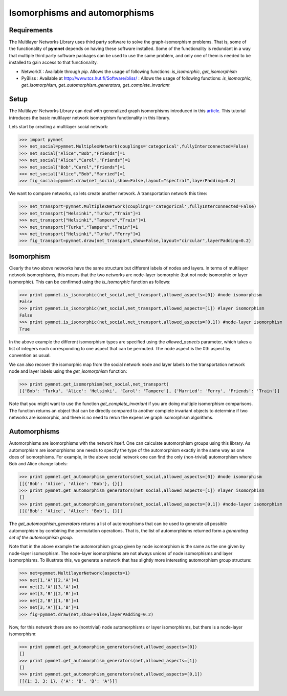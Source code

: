 .. _isomorphisms_tutorial:

Isomorphisms and automorphisms
==============================

Requirements
------------

The Multilayer Networks Library uses third party software to solve the graph-isomorphism problems. That is, some of the functionality of **pymnet** depends on having these software installed. Some of the functionality is redundant in a way that multiple third party software packages can be used to use the same problem, and only one of them is needed to be installed to gain access to that functionality.

- NetworkX : Available through *pip*. Allows the usage of following functions: *is_isomorphic*, *get_isomorphism*
- PyBliss : Available at `http://www.tcs.hut.fi/Software/bliss/ <http://www.tcs.hut.fi/Software/bliss/>`_ : Allows the usage of following functions: *is_isomorphic*, *get_isomorphism*, *get_automorphism_generators*, *get_complete_invariant*

Setup
-----

The Multilayer Networks Library can deal with generalized graph isomorphisms introduced in this `article <http://arxiv.org/abs/1309.7233>`_. This tutorial introduces the basic multilayer network isomorphism functionality in this library.

Lets start by creating a multilayer social network:

>>> import pymnet
>>> net_social=pymnet.MultiplexNetwork(couplings='categorical',fullyInterconnected=False)
>>> net_social["Alice","Bob","Friends"]=1
>>> net_social["Alice","Carol","Friends"]=1
>>> net_social["Bob","Carol","Friends"]=1
>>> net_social["Alice","Bob","Married"]=1
>>> fig_social=pymnet.draw(net_social,show=False,layout="spectral",layerPadding=0.2)

.. figure::  small_mplex_notaligned_social.png
   :align:   center

We want to compare networks, so lets create another network. A transportation network this time:

>>> net_transport=pymnet.MultiplexNetwork(couplings='categorical',fullyInterconnected=False)
>>> net_transport["Helsinki","Turku","Train"]=1
>>> net_transport["Helsinki","Tampere","Train"]=1
>>> net_transport["Turku","Tampere","Train"]=1
>>> net_transport["Helsinki","Turku","Ferry"]=1
>>> fig_transport=pymnet.draw(net_transport,show=False,layout="circular",layerPadding=0.2)

.. figure::  small_mplex_notaligned_transport.png
   :align:   center


Isomorphism
-----------

Clearly the two above networks have the same structure but different labels of nodes and layers. In terms of multilayer network isomorphisms, this means that the two networks are node-layer isomorphic (but not node isomorphic or layer isomorphic). This can be confirmed using the *is_isomorphic* function as follows: 

>>> print pymnet.is_isomorphic(net_social,net_transport,allowed_aspects=[0]) #node isomorphism
False
>>> print pymnet.is_isomorphic(net_social,net_transport,allowed_aspects=[1]) #layer isomorphism
False
>>> print pymnet.is_isomorphic(net_social,net_transport,allowed_aspects=[0,1]) #node-layer isomorphism
True

In the above example the different isomorphism types are specified using the *allowed_aspects* parameter, which takes a list of integers each corresponding to one aspect that can be permuted. The node aspect is the 0th aspect by convention as usual.

We can also recover the isomorphic map from the social network node and layer labels to the transportation network node and layer labels using the *get_isomorphism* function:

>>> print pymnet.get_isomorphism(net_social,net_transport)
[{'Bob': 'Turku', 'Alice': 'Helsinki', 'Carol': 'Tampere'}, {'Married': 'Ferry', 'Friends': 'Train'}]

Note that you might want to use the function *get_complete_invariant* if you are doing multiple isomorphism comparisons. The function returns an object that can be directly compared to another complete invariant objects to determine if two networks are isomorphic, and there is no need to rerun the expensive graph isomorphism algorithms.


Automorphisms
-------------

Automorphisms are isomorphisms with the network itself. One can calculate automorphism groups using this library. As automorphism are isomorphisms one needs to specify the type of the automorphism exactly in the same way as one does of isomorphisms. For example, in the above social network one can find the only (non-trivial) automorphism where Bob and Alice change labels:

>>> print pymnet.get_automorphism_generators(net_social,allowed_aspects=[0]) #node isomorphism
[[{'Bob': 'Alice', 'Alice': 'Bob'}, {}]]
>>> print pymnet.get_automorphism_generators(net_social,allowed_aspects=[1]) #layer isomorphism
[]
>>> print pymnet.get_automorphism_generators(net_social,allowed_aspects=[0,1]) #node-layer isomorphism
[[{'Bob': 'Alice', 'Alice': 'Bob'}, {}]]

The *get_automorphism_generators* returns a list of automorphisms that can be used to generate all possible automorphism by combining the permutation operations. That is, the list of automorphisms returned form a *generating set of the automorphism group*.

Note that in the above example the automorphism group given by node isomorphism is the same as the one given by node-layer isomorphism. The node-layer isomorphisms are not always unions of node isomorphisms and layer isomorphisms. To illustrate this, we generate a network that has slightly more interesting automorphism group structure:

>>> net=pymnet.MultilayerNetwork(aspects=1)
>>> net[1,'A'][2,'A']=1
>>> net[2,'A'][3,'A']=1
>>> net[3,'B'][2,'B']=1
>>> net[2,'B'][1,'B']=1
>>> net[3,'A'][1,'B']=1
>>> fig=pymnet.draw(net,show=False,layerPadding=0.2)

.. figure::  small_mlayer_automorphism_example.png
   :align:   center


Now, for this network there are no (nontrivial) node automorphisms or layer isomorphisms, but there is a node-layer isomorphism:

>>> print pymnet.get_automorphism_generators(net,allowed_aspects=[0])
[]
>>> print pymnet.get_automorphism_generators(net,allowed_aspects=[1])
[]
>>> print pymnet.get_automorphism_generators(net,allowed_aspects=[0,1])
[[{1: 3, 3: 1}, {'A': 'B', 'B': 'A'}]]
